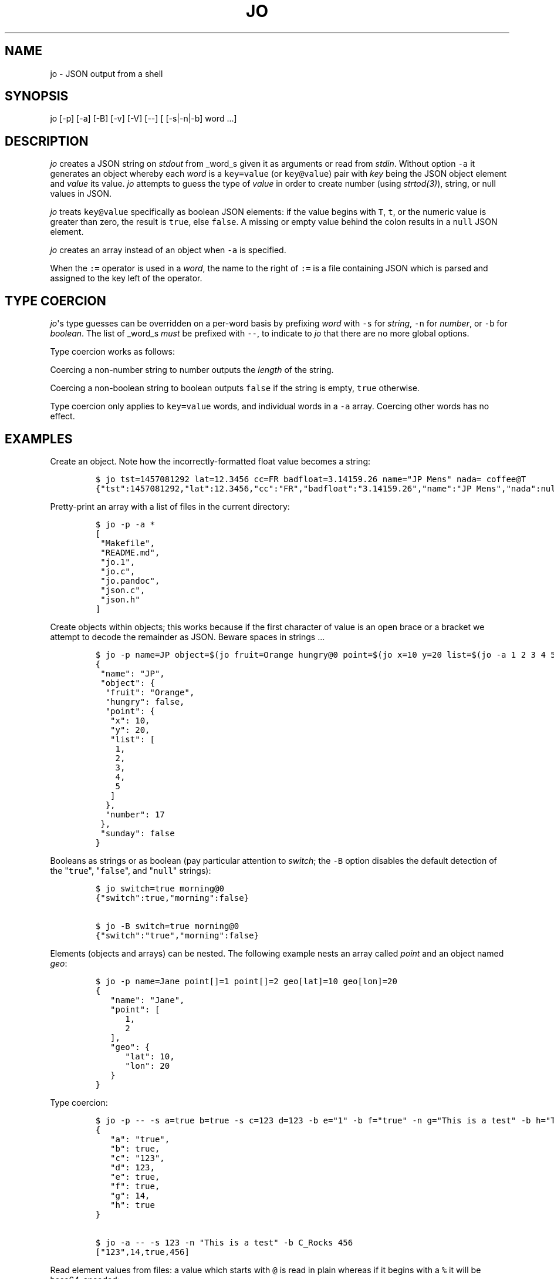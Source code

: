 .\"t
.\" Automatically generated by Pandoc 1.19.2.1
.\"
.TH "JO" "1" "" "User Manuals" ""
.hy
.SH NAME
.PP
jo \- JSON output from a shell
.SH SYNOPSIS
.PP
jo [\-p] [\-a] [\-B] [\-v] [\-V] [\-\-] [ [\-s|\-n|\-b] word ...]
.SH DESCRIPTION
.PP
\f[I]jo\f[] creates a JSON string on \f[I]stdout\f[] from _word_s given
it as arguments or read from \f[I]stdin\f[].
Without option \f[C]\-a\f[] it generates an object whereby each
\f[I]word\f[] is a \f[C]key=value\f[] (or \f[C]key\@value\f[]) pair with
\f[I]key\f[] being the JSON object element and \f[I]value\f[] its value.
\f[I]jo\f[] attempts to guess the type of \f[I]value\f[] in order to
create number (using \f[I]strtod(3)\f[]), string, or null values in
JSON.
.PP
\f[I]jo\f[] treats \f[C]key\@value\f[] specifically as boolean JSON
elements: if the value begins with \f[C]T\f[], \f[C]t\f[], or the
numeric value is greater than zero, the result is \f[C]true\f[], else
\f[C]false\f[].
A missing or empty value behind the colon results in a \f[C]null\f[]
JSON element.
.PP
\f[I]jo\f[] creates an array instead of an object when \f[C]\-a\f[] is
specified.
.PP
When the \f[C]:=\f[] operator is used in a \f[I]word\f[], the name to
the right of \f[C]:=\f[] is a file containing JSON which is parsed and
assigned to the key left of the operator.
.SH TYPE COERCION
.PP
\f[I]jo\f[]\[aq]s type guesses can be overridden on a per\-word basis by
prefixing \f[I]word\f[] with \f[C]\-s\f[] for \f[I]string\f[],
\f[C]\-n\f[] for \f[I]number\f[], or \f[C]\-b\f[] for \f[I]boolean\f[].
The list of _word_s \f[I]must\f[] be prefixed with \f[C]\-\-\f[], to
indicate to \f[I]jo\f[] that there are no more global options.
.PP
Type coercion works as follows:
.PP
.TS
tab(@);
l l l l l.
T{
word
T}@T{
\-s
T}@T{
\-n
T}@T{
\-b
T}@T{
default
T}
_
T{
a=
T}@T{
"a":""
T}@T{
"a":0
T}@T{
"a":false
T}@T{
"a":null
T}
T{
a=string
T}@T{
"a":"string"
T}@T{
"a":6
T}@T{
"a":true
T}@T{
"a":"string"
T}
T{
a="quoted"
T}@T{
"a":""quoted""
T}@T{
"a":8
T}@T{
"a":true
T}@T{
"a":""quoted""
T}
T{
a=12345
T}@T{
"a":"12345"
T}@T{
"a":12345
T}@T{
"a":true
T}@T{
"a":12345
T}
T{
a=true
T}@T{
"a":"true"
T}@T{
"a":1
T}@T{
"a":true
T}@T{
"a":true
T}
T{
a=false
T}@T{
"a":"false"
T}@T{
"a":0
T}@T{
"a":false
T}@T{
"a":false
T}
T{
a=null
T}@T{
"a":""
T}@T{
"a":0
T}@T{
"a":false
T}@T{
"a":null
T}
.TE
.PP
Coercing a non\-number string to number outputs the \f[I]length\f[] of
the string.
.PP
Coercing a non\-boolean string to boolean outputs \f[C]false\f[] if the
string is empty, \f[C]true\f[] otherwise.
.PP
Type coercion only applies to \f[C]key=value\f[] words, and individual
words in a \f[C]\-a\f[] array.
Coercing other words has no effect.
.SH EXAMPLES
.PP
Create an object.
Note how the incorrectly\-formatted float value becomes a string:
.IP
.nf
\f[C]
$\ jo\ tst=1457081292\ lat=12.3456\ cc=FR\ badfloat=3.14159.26\ name="JP\ Mens"\ nada=\ coffee\@T
{"tst":1457081292,"lat":12.3456,"cc":"FR","badfloat":"3.14159.26","name":"JP\ Mens","nada":null,"coffee":true}
\f[]
.fi
.PP
Pretty\-print an array with a list of files in the current directory:
.IP
.nf
\f[C]
$\ jo\ \-p\ \-a\ *
[
\ "Makefile",
\ "README.md",
\ "jo.1",
\ "jo.c",
\ "jo.pandoc",
\ "json.c",
\ "json.h"
]
\f[]
.fi
.PP
Create objects within objects; this works because if the first character
of value is an open brace or a bracket we attempt to decode the
remainder as JSON.
Beware spaces in strings ...
.IP
.nf
\f[C]
$\ jo\ \-p\ name=JP\ object=$(jo\ fruit=Orange\ hungry\@0\ point=$(jo\ x=10\ y=20\ list=$(jo\ \-a\ 1\ 2\ 3\ 4\ 5))\ number=17)\ sunday\@0
{
\ "name":\ "JP",
\ "object":\ {
\ \ "fruit":\ "Orange",
\ \ "hungry":\ false,
\ \ "point":\ {
\ \ \ "x":\ 10,
\ \ \ "y":\ 20,
\ \ \ "list":\ [
\ \ \ \ 1,
\ \ \ \ 2,
\ \ \ \ 3,
\ \ \ \ 4,
\ \ \ \ 5
\ \ \ ]
\ \ },
\ \ "number":\ 17
\ },
\ "sunday":\ false
}
\f[]
.fi
.PP
Booleans as strings or as boolean (pay particular attention to
\f[I]switch\f[]; the \f[C]\-B\f[] option disables the default detection
of the "\f[C]true\f[]", "\f[C]false\f[]", and "\f[C]null\f[]" strings):
.IP
.nf
\f[C]
$\ jo\ switch=true\ morning\@0
{"switch":true,"morning":false}

$\ jo\ \-B\ switch=true\ morning\@0
{"switch":"true","morning":false}
\f[]
.fi
.PP
Elements (objects and arrays) can be nested.
The following example nests an array called \f[I]point\f[] and an object
named \f[I]geo\f[]:
.IP
.nf
\f[C]
$\ jo\ \-p\ name=Jane\ point[]=1\ point[]=2\ geo[lat]=10\ geo[lon]=20
{
\ \ \ "name":\ "Jane",
\ \ \ "point":\ [
\ \ \ \ \ \ 1,
\ \ \ \ \ \ 2
\ \ \ ],
\ \ \ "geo":\ {
\ \ \ \ \ \ "lat":\ 10,
\ \ \ \ \ \ "lon":\ 20
\ \ \ }
}
\f[]
.fi
.PP
Type coercion:
.IP
.nf
\f[C]
$\ jo\ \-p\ \-\-\ \-s\ a=true\ b=true\ \-s\ c=123\ d=123\ \-b\ e="1"\ \-b\ f="true"\ \-n\ g="This\ is\ a\ test"\ \-b\ h="This\ is\ a\ test"
{
\ \ \ "a":\ "true",
\ \ \ "b":\ true,
\ \ \ "c":\ "123",
\ \ \ "d":\ 123,
\ \ \ "e":\ true,
\ \ \ "f":\ true,
\ \ \ "g":\ 14,
\ \ \ "h":\ true
}

$\ jo\ \-a\ \-\-\ \-s\ 123\ \-n\ "This\ is\ a\ test"\ \-b\ C_Rocks\ 456
["123",14,true,456]
\f[]
.fi
.PP
Read element values from files: a value which starts with \f[C]\@\f[] is
read in plain whereas if it begins with a \f[C]%\f[] it will be
base64\-encoded:
.IP
.nf
\f[C]
$\ jo\ program=jo\ authors=\@AUTHORS
{"program":"jo","authors":"Jan\-Piet\ Mens\ <jpmens\@gmail.com>"}

$\ jo\ filename=AUTHORS\ content=%AUTHORS
{"filename":"AUTHORS","content":"SmFuLVBpZXQgTWVucyA8anBtZW5zQGdtYWlsLmNvbT4K"}
\f[]
.fi
.PP
Read element values from a file in order to overcome ARG_MAX limits
during object assignment:
.IP
.nf
\f[C]
$\ ls\ |\ jo\ \-a\ >\ child.json
$\ jo\ files:=child.json
{"files":["AUTHORS","COPYING","ChangeLog"\ ....
\f[]
.fi
.SH OPTIONS
.PP
\f[I]jo\f[] understands the following global options.
.TP
.B \-a
Interpret the list of \f[I]words\f[] as array values and produce an
array instead of an object.
.RS
.RE
.TP
.B \-B
By default \f[I]jo\f[] interprets the strings "\f[C]true\f[]" and
"\f[C]false\f[]" as boolean elements \f[C]true\f[] and \f[C]false\f[]
respectively, and "\f[C]null\f[]" as \f[C]null\f[].
Disable with this option.
.RS
.RE
.TP
.B \-p
Pretty\-print the JSON string on output instead of the terse one\-line
output it prints by default.
.RS
.RE
.TP
.B \-v
Show version and exit.
.RS
.RE
.TP
.B \-V
Show version as a JSON object and exit.
.RS
.RE
.SH BUGS
.PP
Probably.
.PP
If a value given to \f[I]jo\f[] expands to empty in the shell, then
\f[I]jo\f[] produces a \f[C]null\f[] in object mode, and might appear to
hang in array mode; it is not hanging, rather it\[aq]s reading
\f[I]stdin\f[].
This is not a bug.
.PP
Numeric values are converted to numbers which can produce undesired
results.
If you quote a numeric value, \f[I]jo\f[] will make it a string.
Compare the following:
.IP
.nf
\f[C]
$\ jo\ a=1.0
{"a":1}
$\ jo\ a=\\"1.0\\"
{"a":"1.0"}
\f[]
.fi
.PP
Omitting a closing bracket on a nested element causes a diagnostic
message to print, but the output contains garbage anyway.
This was designed thusly.
.SH RETURN CODES
.PP
\f[I]jo\f[] exits with a code 0 on success and non\-zero on failure
after indicating what caused the failure.
.SH AVAILABILITY
.PP
<http://github.com/jpmens/jo>
.SH CREDITS
.IP \[bu] 2
This program uses \f[C]json.[ch]\f[], by Joseph A.
Adams.
.SH SEE ALSO
.IP \[bu] 2
<https://stedolan.github.io/jq/>
.IP \[bu] 2
<https://github.com/micha/jsawk>
.IP \[bu] 2
<https://github.com/jtopjian/jsed>
.IP \[bu] 2
strtod(3)
.SH AUTHOR
.PP
Jan\-Piet Mens <http://jpmens.net>
